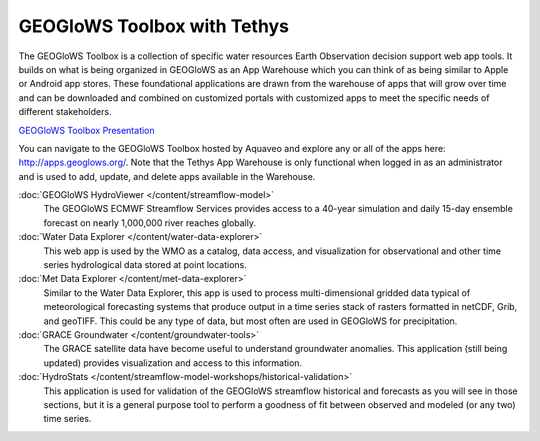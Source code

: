 GEOGloWS Toolbox with Tethys
============================

The GEOGloWS Toolbox is a collection of specific water resources Earth Observation decision support web app tools. It
builds on what is being organized in GEOGloWS as an App Warehouse which you can think of as being similar to Apple or
Android app stores. These foundational applications are drawn from the warehouse of apps that will grow over time and
can be downloaded and combined on customized portals with customized apps to meet the specific needs of different
stakeholders.

.. image:: /_static/imgs/geoglows-toolbox/toolbox.jpg
   :width: 700

`GEOGloWS Toolbox Presentation <https://docs.google.com/presentation/d/1Ur45mm11KcIYxz0rEHVMxO7loHWobvCtclcV5BW9nsU/edit?usp=sharing>`_


You can navigate to the GEOGloWS Toolbox hosted by Aquaveo and explore any or all of the apps here:
http://apps.geoglows.org/. Note that the Tethys App Warehouse is only functional when logged in as an administrator and
is used to add, update, and delete apps available in the Warehouse.

:doc:`GEOGloWS HydroViewer </content/streamflow-model>`
    The GEOGloWS ECMWF Streamflow Services provides access to a 40-year simulation and
    daily 15-day ensemble forecast on nearly 1,000,000 river reaches globally.

:doc:`Water Data Explorer </content/water-data-explorer>`
    This web app is used by the WMO as a catalog, data access, and visualization for observational and other time series
    hydrological data stored at point locations.

:doc:`Met Data Explorer </content/met-data-explorer>`
    Similar to the Water Data Explorer, this app is used to process multi-dimensional gridded data typical of meteorological
    forecasting systems that produce output in a time series stack of rasters formatted in netCDF, Grib, and geoTIFF. This
    could be any type of data, but most often are used in GEOGloWS for precipitation.

:doc:`GRACE Groundwater </content/groundwater-tools>`
    The GRACE satellite data have become useful to understand groundwater anomalies. This application (still being updated)
    provides visualization and access to this information.

:doc:`HydroStats </content/streamflow-model-workshops/historical-validation>`
    This application is used for validation of the GEOGloWS streamflow historical and forecasts as you will see in those
    sections, but it is a general purpose tool to perform a goodness of fit between observed and modeled (or any two) time
    series.



